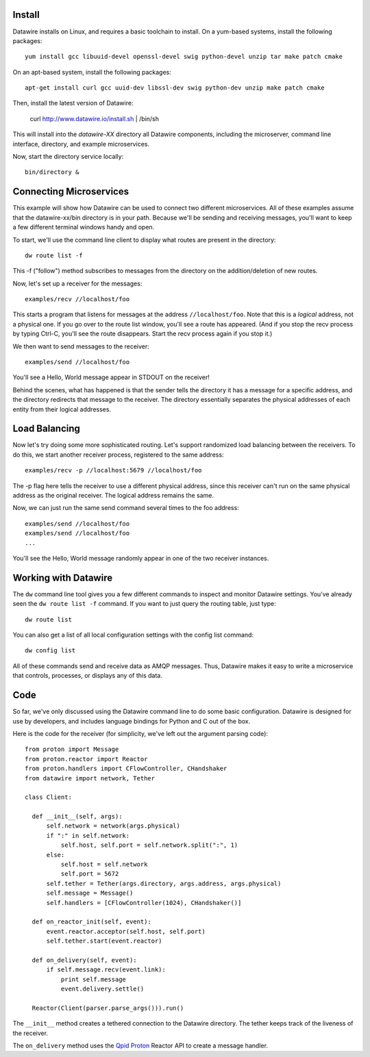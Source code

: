 Install
=======

Datawire installs on Linux, and requires a basic toolchain to
install. On a yum-based systems, install the following packages::

  yum install gcc libuuid-devel openssl-devel swig python-devel unzip tar make patch cmake
 
On an apt-based system, install the following packages::

  apt-get install curl gcc uuid-dev libssl-dev swig python-dev unzip make patch cmake

Then, install the latest version of Datawire:

  curl http://www.datawire.io/install.sh | /bin/sh

This will install into the `datawire-XX` directory all Datawire
components, including the microserver, command line interface,
directory, and example microservices.

Now, start the directory service locally::

  bin/directory &

Connecting Microservices
========================

This example will show how Datawire can be used to connect two
different microservices. All of these examples assume that the
datawire-xx/bin directory is in your path. Because we'll be sending
and receiving messages, you'll want to keep a few different terminal
windows handy and open.

To start, we'll use the command line client to display what routes are
present in the directory::

  dw route list -f

This -f ("follow") method subscribes to messages from the directory on the
addition/deletion of new routes.

Now, let's set up a receiver for the messages::

  examples/recv //localhost/foo

This starts a program that listens for messages at the address
``//localhost/foo``. Note that this is a *logical* address, not a
physical one. If you go over to the route list window, you'll
see a route has appeared. (And if you stop the recv process by typing
Ctrl-C, you'll see the route disappears. Start the recv process again
if you stop it.)

We then want to send messages to the receiver::

  examples/send //localhost/foo

You'll see a Hello, World message appear in STDOUT on the receiver!

Behind the scenes, what has happened is that the sender tells the
directory it has a message for a specific address, and the directory
redirects that message to the receiver. The directory essentially
separates the physical addresses of each entity from their logical
addresses.

Load Balancing
==============

Now let's try doing some more sophisticated routing. Let's support
randomized load balancing between the receivers. To do this, we start
another receiver process, registered to the same address::

  examples/recv -p //localhost:5679 //localhost/foo

The -p flag here tells the receiver to use a different physical
address, since this receiver can't run on the same physical address as
the original receiver. The logical address remains the same.

Now, we can just run the same send command several times to the foo
address::

  examples/send //localhost/foo
  examples/send //localhost/foo
  ...

You'll see the Hello, World message randomly appear in one of the two
receiver instances.

Working with Datawire
=====================

The ``dw`` command line tool gives you a few different commands to
inspect and monitor Datawire settings. You've already seen the ``dw
route list -f`` command. If you want to just query the routing table,
just type::

  dw route list

You can also get a list of all local configuration settings with the
config list command::

  dw config list

All of these commands send and receive data as AMQP messages. Thus,
Datawire makes it easy to write a microservice that controls,
processes, or displays any of this data.

Code
====

So far, we've only discussed using the Datawire command line to do
some basic configuration. Datawire is designed for use by developers,
and includes language bindings for Python and C out of the box.

Here is the code for the receiver (for simplicity, we've left out the
argument parsing code)::

  from proton import Message
  from proton.reactor import Reactor
  from proton.handlers import CFlowController, CHandshaker
  from datawire import network, Tether

  class Client:

    def __init__(self, args):
        self.network = network(args.physical)
        if ":" in self.network:
            self.host, self.port = self.network.split(":", 1)
        else:
            self.host = self.network
            self.port = 5672
        self.tether = Tether(args.directory, args.address, args.physical)
        self.message = Message()
        self.handlers = [CFlowController(1024), CHandshaker()]

    def on_reactor_init(self, event):
        event.reactor.acceptor(self.host, self.port)
        self.tether.start(event.reactor)

    def on_delivery(self, event):
        if self.message.recv(event.link):
            print self.message
            event.delivery.settle()

    Reactor(Client(parser.parse_args())).run()

The ``__init__`` method creates a tethered connection to the Datawire
directory. The tether keeps track of the liveness of the receiver.

The ``on_delivery`` method uses the `Qpid Proton
<http://qpid.apache.org/proton>`_ Reactor API to create a message
handler.
